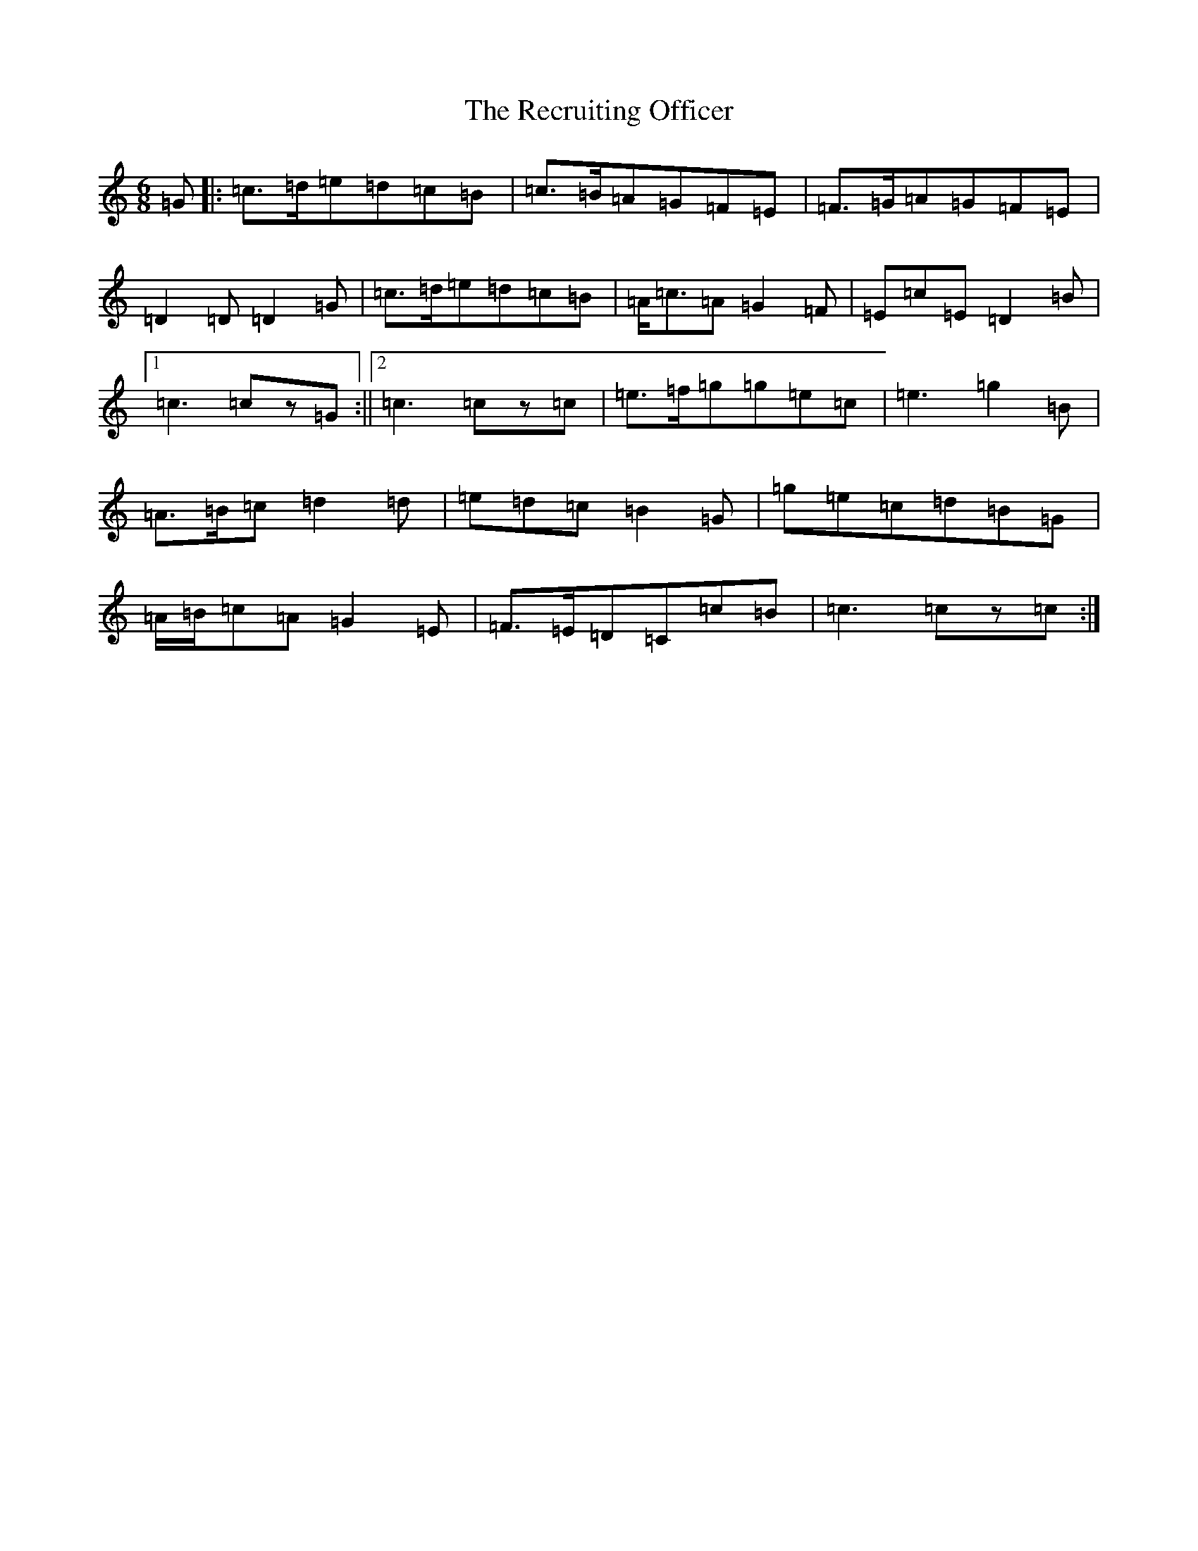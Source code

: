 X: 17821
T: Recruiting Officer, The
S: https://thesession.org/tunes/7171#setting7171
R: jig
M:6/8
L:1/8
K: C Major
=G|:=c>=d=e=d=c=B|=c>=B=A=G=F=E|=F>=G=A=G=F=E|=D2=D=D2=G|=c>=d=e=d=c=B|=A<=c=A=G2=F|=E=c=E=D2=B|1=c3=cz=G:||2=c3=cz=c|=e>=f=g=g=e=c|=e3=g2=B|=A>=B=c=d2=d|=e=d=c=B2=G|=g=e=c=d=B=G|=A/2=B/2=c=A=G2=E|=F>=E=D=C=c=B|=c3=cz=c:|